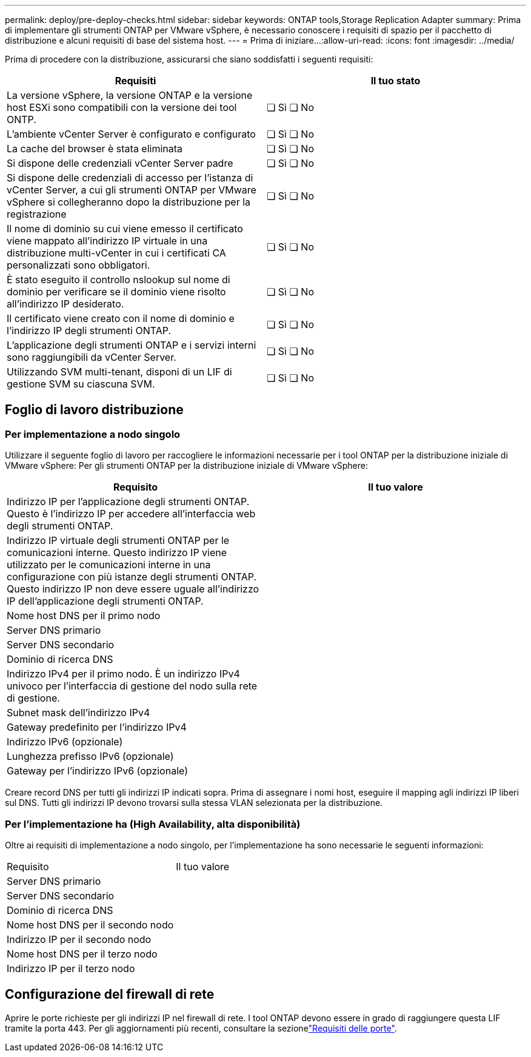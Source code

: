 ---
permalink: deploy/pre-deploy-checks.html 
sidebar: sidebar 
keywords: ONTAP tools,Storage Replication Adapter 
summary: Prima di implementare gli strumenti ONTAP per VMware vSphere, è necessario conoscere i requisiti di spazio per il pacchetto di distribuzione e alcuni requisiti di base del sistema host. 
---
= Prima di iniziare…​
:allow-uri-read: 
:icons: font
:imagesdir: ../media/


[role="lead"]
Prima di procedere con la distribuzione, assicurarsi che siano soddisfatti i seguenti requisiti:

|===
| Requisiti | Il tuo stato 


| La versione vSphere, la versione ONTAP e la versione host ESXi sono compatibili con la versione dei tool ONTP. | ❏ Sì ❏ No 


| L'ambiente vCenter Server è configurato e configurato | ❏ Sì ❏ No 


| La cache del browser è stata eliminata | ❏ Sì ❏ No 


| Si dispone delle credenziali vCenter Server padre | ❏ Sì ❏ No 


| Si dispone delle credenziali di accesso per l'istanza di vCenter Server, a cui gli strumenti ONTAP per VMware vSphere si collegheranno dopo la distribuzione per la registrazione | ❏ Sì ❏ No 


| Il nome di dominio su cui viene emesso il certificato viene mappato all'indirizzo IP virtuale in una distribuzione multi-vCenter in cui i certificati CA personalizzati sono obbligatori. | ❏ Sì ❏ No 


| È stato eseguito il controllo nslookup sul nome di dominio per verificare se il dominio viene risolto all'indirizzo IP desiderato. | ❏ Sì ❏ No 


| Il certificato viene creato con il nome di dominio e l'indirizzo IP degli strumenti ONTAP. | ❏ Sì ❏ No 


| L'applicazione degli strumenti ONTAP e i servizi interni sono raggiungibili da vCenter Server. | ❏ Sì ❏ No 


| Utilizzando SVM multi-tenant, disponi di un LIF di gestione SVM su ciascuna SVM. | ❏ Sì ❏ No 
|===


== Foglio di lavoro distribuzione



=== Per implementazione a nodo singolo

Utilizzare il seguente foglio di lavoro per raccogliere le informazioni necessarie per i tool ONTAP per la distribuzione iniziale di VMware vSphere: Per gli strumenti ONTAP per la distribuzione iniziale di VMware vSphere:

|===
| Requisito | Il tuo valore 


| Indirizzo IP per l'applicazione degli strumenti ONTAP. Questo è l'indirizzo IP per accedere all'interfaccia web degli strumenti ONTAP. |  


| Indirizzo IP virtuale degli strumenti ONTAP per le comunicazioni interne. Questo indirizzo IP viene utilizzato per le comunicazioni interne in una configurazione con più istanze degli strumenti ONTAP. Questo indirizzo IP non deve essere uguale all'indirizzo IP dell'applicazione degli strumenti ONTAP. |  


| Nome host DNS per il primo nodo |  


| Server DNS primario |  


| Server DNS secondario |  


| Dominio di ricerca DNS |  


| Indirizzo IPv4 per il primo nodo. È un indirizzo IPv4 univoco per l'interfaccia di gestione del nodo sulla rete di gestione. |  


| Subnet mask dell'indirizzo IPv4 |  


| Gateway predefinito per l'indirizzo IPv4 |  


| Indirizzo IPv6 (opzionale) |  


| Lunghezza prefisso IPv6 (opzionale) |  


| Gateway per l'indirizzo IPv6 (opzionale) |  
|===
Creare record DNS per tutti gli indirizzi IP indicati sopra. Prima di assegnare i nomi host, eseguire il mapping agli indirizzi IP liberi sul DNS. Tutti gli indirizzi IP devono trovarsi sulla stessa VLAN selezionata per la distribuzione.



=== Per l'implementazione ha (High Availability, alta disponibilità)

Oltre ai requisiti di implementazione a nodo singolo, per l'implementazione ha sono necessarie le seguenti informazioni:

|===


| Requisito | Il tuo valore 


| Server DNS primario |  


| Server DNS secondario |  


| Dominio di ricerca DNS |  


| Nome host DNS per il secondo nodo |  


| Indirizzo IP per il secondo nodo |  


| Nome host DNS per il terzo nodo |  


| Indirizzo IP per il terzo nodo |  
|===


== Configurazione del firewall di rete

Aprire le porte richieste per gli indirizzi IP nel firewall di rete. I tool ONTAP devono essere in grado di raggiungere questa LIF tramite la porta 443. Per gli aggiornamenti più recenti, consultare la sezionelink:../deploy/prerequisites.html["Requisiti delle porte"].
